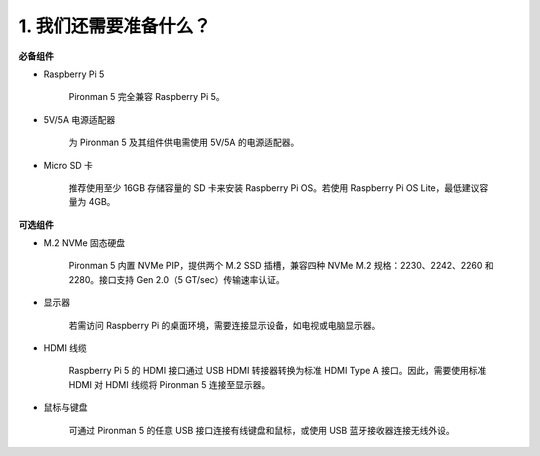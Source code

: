 1. 我们还需要准备什么？
===================================

**必备组件**

* Raspberry Pi 5

    Pironman 5 完全兼容 Raspberry Pi 5。

* 5V/5A 电源适配器

    为 Pironman 5 及其组件供电需使用 5V/5A 的电源适配器。

* Micro SD 卡
 
    推荐使用至少 16GB 存储容量的 SD 卡来安装 Raspberry Pi OS。若使用 Raspberry Pi OS Lite，最低建议容量为 4GB。


**可选组件**

* M.2 NVMe 固态硬盘

    Pironman 5 内置 NVMe PIP，提供两个 M.2 SSD 插槽，兼容四种 NVMe M.2 规格：2230、2242、2260 和 2280。接口支持 Gen 2.0（5 GT/sec）传输速率认证。

* 显示器

    若需访问 Raspberry Pi 的桌面环境，需要连接显示设备，如电视或电脑显示器。
    
* HDMI 线缆

    Raspberry Pi 5 的 HDMI 接口通过 USB HDMI 转接器转换为标准 HDMI Type A 接口。因此，需要使用标准 HDMI 对 HDMI 线缆将 Pironman 5 连接至显示器。

* 鼠标与键盘

    可通过 Pironman 5 的任意 USB 接口连接有线键盘和鼠标，或使用 USB 蓝牙接收器连接无线外设。
